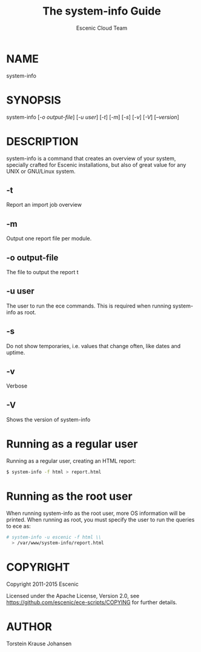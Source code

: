 #+TITLE: The system-info Guide
#+AUTHOR: Escenic Cloud Team

* NAME
system-info

* SYNOPSIS
system-info [[[-o output-file]]] [[[-u user]]] [[[-t]]] [[[-m]]] [[[-s]]] [[[-v]]] [[[-V]]] [[[-V][--version]]]

* DESCRIPTION
system-info is a command that creates an overview of your system,
specially crafted for Escenic installations, but also of great value
for any UNIX or GNU/Linux system.

** -t
Report an import job overview

** -m
Output one report file per module.

** -o output-file
The file to output the report t

** -u user
The user to run the ece commands. This is required when running
system-info as root.

** -s
Do not show temporaries, i.e. values that change often, like dates
and uptime.

** -v
Verbose

** -V
Shows the version of system-info

* Running as a regular user
Running as a regular user, creating an HTML report:
#+BEGIN_SRC sh
$ system-info -f html > report.html
#+END_SRC

* Running as the root user
When running system-info as the root user, more OS information
will be printed. When running as root, you must specify the user to
run the queries to ece as:
#+BEGIN_SRC sh
# system-info -u escenic -f html \\
  > /var/www/system-info/report.html
#+END_SRC

* COPYRIGHT
Copyright 2011-2015 Escenic

Licensed under the Apache License, Version 2.0, see
https://github.com/escenic/ece-scripts/COPYING for further details.

* AUTHOR
Torstein Krause Johansen
